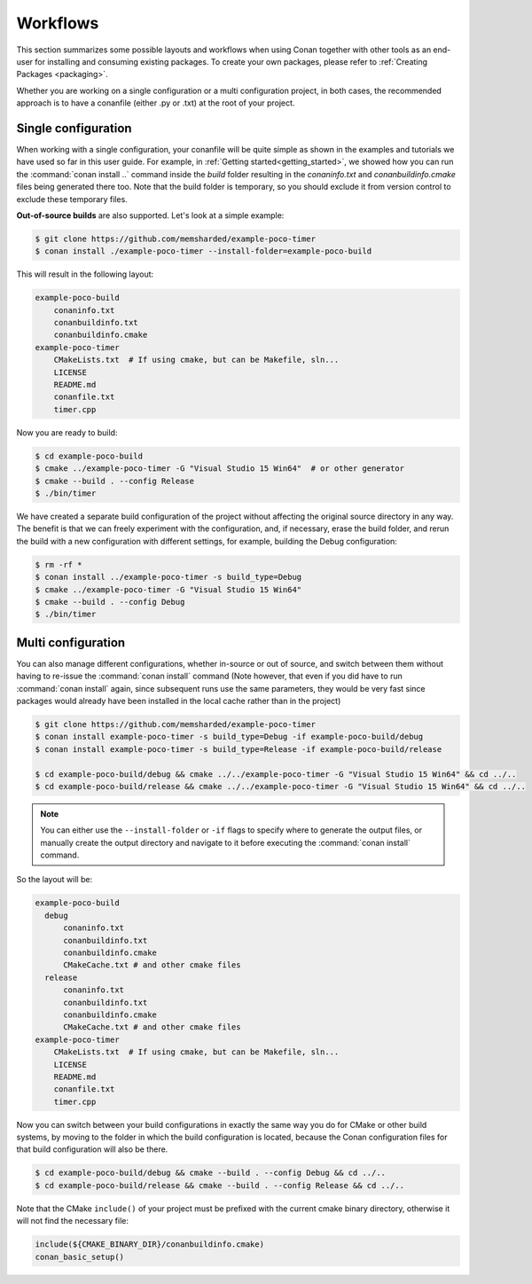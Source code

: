 .. _workflows:

Workflows
=========

This section summarizes some possible layouts and workflows when using Conan together with other
tools as an end-user for installing and consuming existing packages. To create your own
packages, please refer to :ref:`Creating Packages <packaging>`.

Whether you are working on a single configuration or a multi configuration project, in both cases, the recommended approach is to have a conanfile (either .py or .txt) at the root of
your project.

Single configuration
--------------------

When working with a  single configuration, your conanfile will be quite simple as shown in the examples and tutorials we have used so far in this user guide. For example, in
:ref:`Getting started<getting_started>`, we showed how you can run the :command:`conan install ..` command inside the *build* folder resulting in the *conaninfo.txt* and
*conanbuildinfo.cmake* files being generated there too. Note that the build folder is temporary, so you should exclude it from version control to exclude these temporary files.

**Out-of-source builds** are also supported. Let's look at a simple example:

.. code-block:: bash

    $ git clone https://github.com/memsharded/example-poco-timer
    $ conan install ./example-poco-timer --install-folder=example-poco-build

This will result in the following layout:

.. code-block:: text

    example-poco-build
        conaninfo.txt
        conanbuildinfo.txt
        conanbuildinfo.cmake
    example-poco-timer
        CMakeLists.txt  # If using cmake, but can be Makefile, sln...
        LICENSE
        README.md
        conanfile.txt
        timer.cpp

Now you are ready to build:

.. code-block:: bash

    $ cd example-poco-build
    $ cmake ../example-poco-timer -G "Visual Studio 15 Win64"  # or other generator
    $ cmake --build . --config Release
    $ ./bin/timer

We have created a separate build configuration of the project without affecting the original
source directory in any way. The benefit is that we can freely experiment with the configuration, and, if necessary, erase the build folder, and rerun the build with a new configuration with different settings,
for example, building the Debug configuration:

.. code-block:: bash

    $ rm -rf *
    $ conan install ../example-poco-timer -s build_type=Debug
    $ cmake ../example-poco-timer -G "Visual Studio 15 Win64"
    $ cmake --build . --config Debug
    $ ./bin/timer

Multi configuration
-------------------

You can also manage different configurations, whether in-source or out of source, and switch between
them without having to re-issue the :command:`conan install` command (Note however, that even if you did have to run :command:`conan install` again, since subsequent runs use the same parameters, they would be very fast since packages would already have been installed in the local cache rather than in the project)

.. code-block:: bash

    $ git clone https://github.com/memsharded/example-poco-timer
    $ conan install example-poco-timer -s build_type=Debug -if example-poco-build/debug
    $ conan install example-poco-timer -s build_type=Release -if example-poco-build/release

    $ cd example-poco-build/debug && cmake ../../example-poco-timer -G "Visual Studio 15 Win64" && cd ../..
    $ cd example-poco-build/release && cmake ../../example-poco-timer -G "Visual Studio 15 Win64" && cd ../..

.. note::

    You can either use the ``--install-folder`` or ``-if`` flags to specify where to generate the output files, or
    manually create the output directory and navigate to it before executing the :command:`conan install` command.

So the layout will be:

.. code-block:: text

    example-poco-build
      debug
          conaninfo.txt
          conanbuildinfo.txt
          conanbuildinfo.cmake
          CMakeCache.txt # and other cmake files
      release
          conaninfo.txt
          conanbuildinfo.txt
          conanbuildinfo.cmake
          CMakeCache.txt # and other cmake files
    example-poco-timer
        CMakeLists.txt  # If using cmake, but can be Makefile, sln...
        LICENSE
        README.md
        conanfile.txt
        timer.cpp

Now you can switch between your build configurations in exactly the same way you do for CMake or
other build systems, by moving to the folder in which the build configuration is located, because the Conan
configuration files for that build configuration will also be there.

.. code-block:: bash

    $ cd example-poco-build/debug && cmake --build . --config Debug && cd ../..
    $ cd example-poco-build/release && cmake --build . --config Release && cd ../..

Note that the CMake ``include()`` of your project must be prefixed with the current cmake binary
directory, otherwise it will not find the necessary file:

.. code-block:: cmake

    include(${CMAKE_BINARY_DIR}/conanbuildinfo.cmake)
    conan_basic_setup()

.. seealso::

    There exist 2 generators, ``cmake_multi`` and ``visual_studio_multi`` that could help to avoid the
    context switch and using Debug and Release configurations simultaneously. Read more about them in
    :ref:`cmakemulti_generator` and :ref:`visual_studio_multi` 
